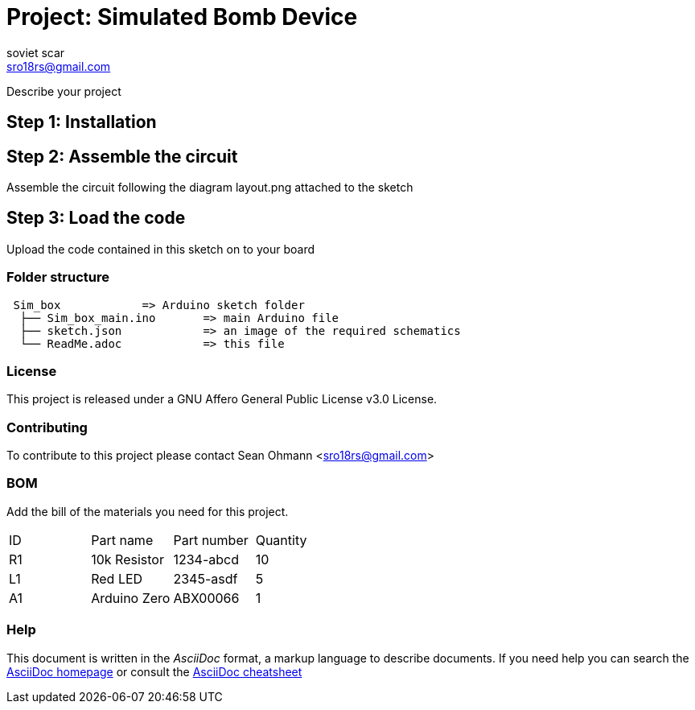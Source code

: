 :Author: soviet_scar
:Email: sro18rs@gmail.com
:Date: 05/06/2018
:Revision: version#
:License: Public Domain

= Project: Simulated Bomb Device

Describe your project

== Step 1: Installation


== Step 2: Assemble the circuit

Assemble the circuit following the diagram layout.png attached to the sketch

== Step 3: Load the code

Upload the code contained in this sketch on to your board

=== Folder structure

....
 Sim_box            => Arduino sketch folder
  ├── Sim_box_main.ino       => main Arduino file
  ├── sketch.json            => an image of the required schematics
  └── ReadMe.adoc            => this file
....

=== License
This project is released under a GNU Affero General Public License v3.0 License.

=== Contributing
To contribute to this project please contact Sean Ohmann <sro18rs@gmail.com>

=== BOM
Add the bill of the materials you need for this project.

|===
| ID | Part name      | Part number | Quantity
| R1 | 10k Resistor   | 1234-abcd   | 10       
| L1 | Red LED        | 2345-asdf   | 5        
| A1 | Arduino Zero   | ABX00066    | 1        
|===


=== Help
This document is written in the _AsciiDoc_ format, a markup language to describe documents. 
If you need help you can search the http://www.methods.co.nz/asciidoc[AsciiDoc homepage]
or consult the http://powerman.name/doc/asciidoc[AsciiDoc cheatsheet]
